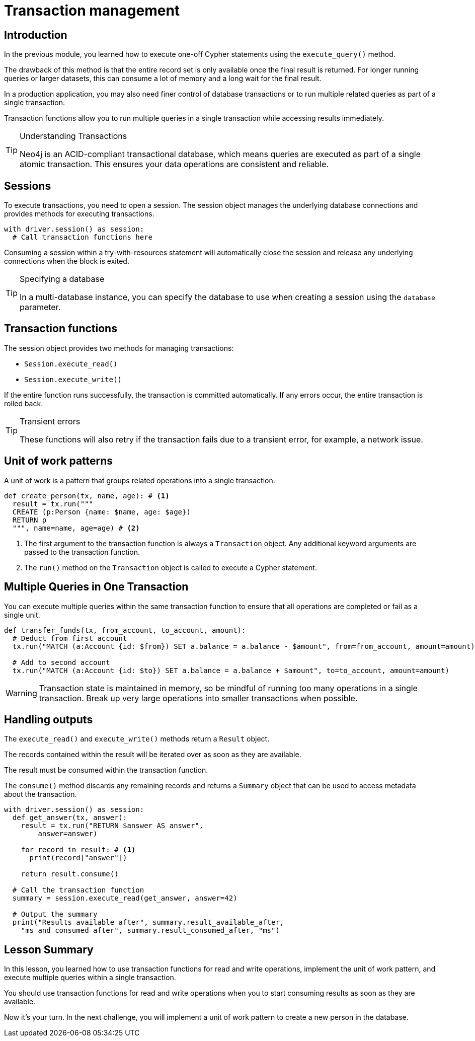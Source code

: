= Transaction management
:type: video
:minutes: 10
:slides: true

[.slide.discrete]
== Introduction
In the previous module, you learned how to execute one-off Cypher statements using the `execute_query()`  method.

The drawback of this method is that the entire record set is only available once the final result is returned. 
For longer running queries or larger datasets, this can consume a lot of memory and a long wait for the final result.

In a production application, you may also need finer control of database transactions or to run multiple related queries as part of a single transaction.

Transaction functions allow you to run multiple queries in a single transaction while accessing results immediately.


[TIP]
.Understanding Transactions
====
Neo4j is an ACID-compliant transactional database, which means queries are executed as part of a single atomic transaction. This ensures your data operations are consistent and reliable.
====


[.slide]
== Sessions

To execute transactions, you need to open a session. The session object manages the underlying database connections and provides methods for executing transactions.

[source,python]
----
with driver.session() as session:
  # Call transaction functions here
----

Consuming a session within a try-with-resources statement will automatically close the session and release any underlying connections when the block is exited.

[TIP]
.Specifying a database
====
In a multi-database instance, you can specify the database to use when creating a session using the `database` parameter.
====



[.slide]
== Transaction functions

The session object provides two methods for managing transactions:

* `Session.execute_read()`
* `Session.execute_write()`

If the entire function runs successfully, the transaction is committed automatically. If any errors occur, the entire transaction is rolled back.

[TIP]
.Transient errors
====
These functions will also retry if the transaction fails due to a transient error, for example, a network issue.
====



[.slide.col-2]
== Unit of work patterns

[.col]
====
A unit of work is a pattern that groups related operations into a single transaction. 

[source,python]
----
def create_person(tx, name, age): # <1>
  result = tx.run("""
  CREATE (p:Person {name: $name, age: $age})
  RETURN p
  """, name=name, age=age) # <2>
----
====

[.col]
====
<1> The first argument to the transaction function is always a `Transaction` object. Any additional keyword arguments are passed to the transaction function.

<2> The `run()` method on the `Transaction` object is called to execute a Cypher statement.
====

[.slide]
== Multiple Queries in One Transaction

You can execute multiple queries within the same transaction function to ensure that all operations are completed or fail as a single unit.

[source,python]
----
def transfer_funds(tx, from_account, to_account, amount):
  # Deduct from first account
  tx.run("MATCH (a:Account {id: $from}) SET a.balance = a.balance - $amount", from=from_account, amount=amount)
  
  # Add to second account
  tx.run("MATCH (a:Account {id: $to}) SET a.balance = a.balance + $amount", to=to_account, amount=amount)
----

[WARNING]
====
Transaction state is maintained in memory, so be mindful of running too many operations in a single transaction. Break up very large operations into smaller transactions when possible.
====

[.slide.col-2]
== Handling outputs 

[.col]
====
The `execute_read()` and `execute_write()` methods return a `Result` object.

The records contained within the result will be iterated over as soon as they are available.

The result must be consumed within the transaction function.

The `consume()` method discards any remaining records and returns a `Summary` object that can be used to access metadata about the transaction.
====

[.col]
====



[source,python]
----
with driver.session() as session:
  def get_answer(tx, answer):
    result = tx.run("RETURN $answer AS answer", 
        answer=answer)

    for record in result: # <1>
      print(record["answer"])

    return result.consume()

  # Call the transaction function
  summary = session.execute_read(get_answer, answer=42)

  # Output the summary
  print("Results available after", summary.result_available_after, 
    "ms and consumed after", summary.result_consumed_after, "ms")
----

====

[.summary]
== Lesson Summary

In this lesson, you learned how to use transaction functions for read and write operations, implement the unit of work pattern, and execute multiple queries within a single transaction.

You should use transaction functions for read and write operations when you to start consuming results as soon as they are available.

Now it's your turn. In the next challenge, you will implement a unit of work pattern to create a new person in the database.
